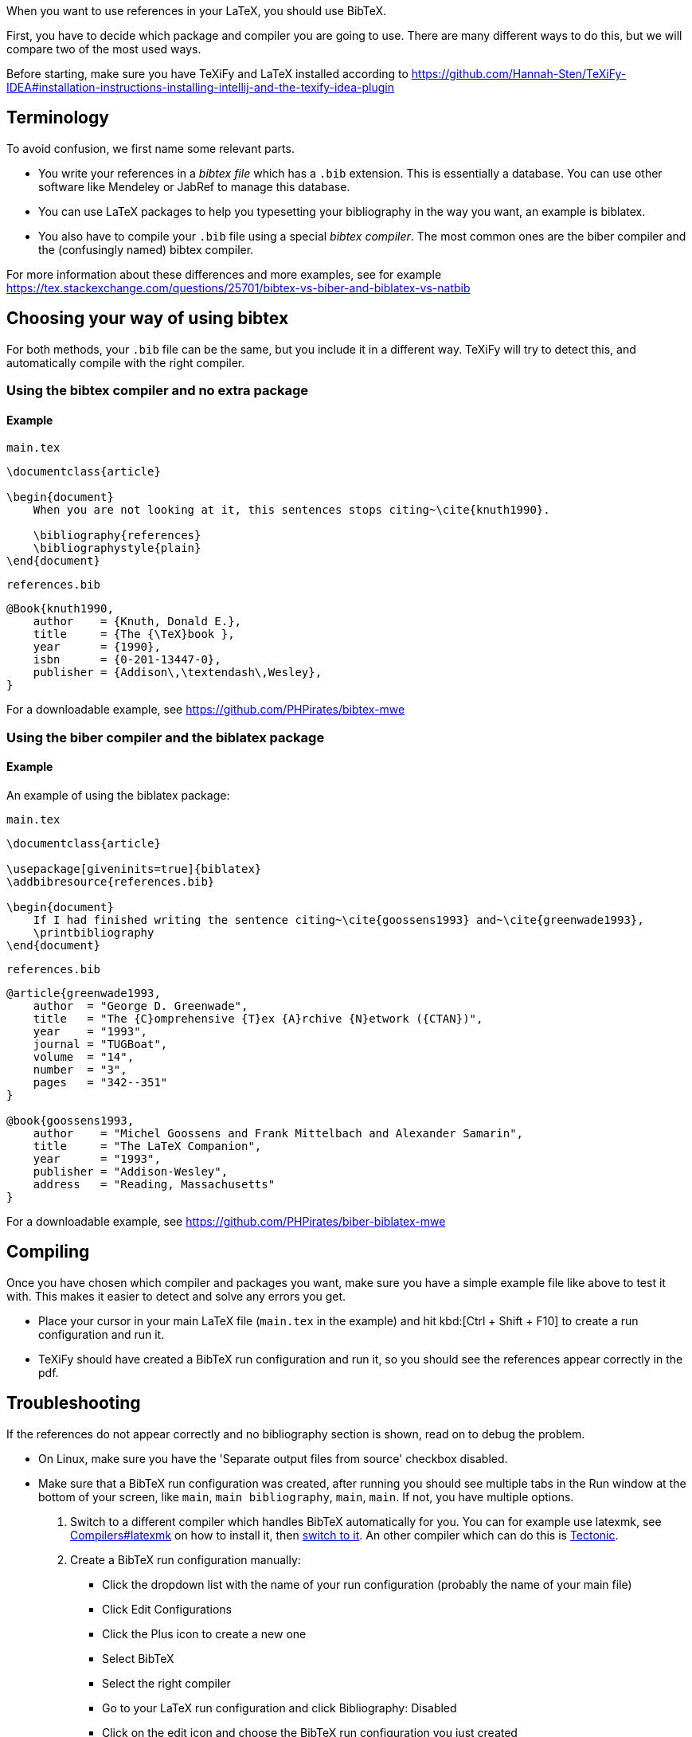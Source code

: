 When you want to use references in your LaTeX, you should use BibTeX.

First, you have to decide which package and compiler you are going to use.
There are many different ways to do this, but we will compare two of the most used ways.

Before starting, make sure you have TeXiFy and LaTeX installed according to https://github.com/Hannah-Sten/TeXiFy-IDEA#installation-instructions-installing-intellij-and-the-texify-idea-plugin

== Terminology

To avoid confusion, we first name some relevant parts.

* You write your references in a _bibtex file_ which has a `.bib` extension. This is essentially a database. You can use other software like Mendeley or JabRef to manage this database.
* You can use LaTeX packages to help you typesetting your bibliography in the way you want, an example is biblatex.
* You also have to compile your `.bib` file using a special _bibtex compiler_. The most common ones are the biber compiler and the (confusingly named) bibtex compiler.

For more information about these differences and more examples, see for example https://tex.stackexchange.com/questions/25701/bibtex-vs-biber-and-biblatex-vs-natbib

== Choosing your way of using bibtex

For both methods, your `.bib` file can be the same, but you include it in a different way.
TeXiFy will try to detect this, and automatically compile with the right compiler.

=== Using the bibtex compiler and no extra package

==== Example

`main.tex`
[source,latex]
----
\documentclass{article}

\begin{document}
    When you are not looking at it, this sentences stops citing~\cite{knuth1990}.

    \bibliography{references}
    \bibliographystyle{plain}
\end{document}
----

`references.bib`
[source,bibtex]
----
@Book{knuth1990,
    author    = {Knuth, Donald E.},
    title     = {The {\TeX}book },
    year      = {1990},
    isbn      = {0-201-13447-0},
    publisher = {Addison\,\textendash\,Wesley},
}
----

For a downloadable example, see https://github.com/PHPirates/bibtex-mwe

=== Using the biber compiler and the biblatex package

==== Example
An example of using the biblatex package:

`main.tex`
[source,latex]
----
\documentclass{article}

\usepackage[giveninits=true]{biblatex}
\addbibresource{references.bib}

\begin{document}
    If I had finished writing the sentence citing~\cite{goossens1993} and~\cite{greenwade1993},
    \printbibliography
\end{document}
----

`references.bib`
[source,bibtex]
----
@article{greenwade1993,
    author  = "George D. Greenwade",
    title   = "The {C}omprehensive {T}ex {A}rchive {N}etwork ({CTAN})",
    year    = "1993",
    journal = "TUGBoat",
    volume  = "14",
    number  = "3",
    pages   = "342--351"
}

@book{goossens1993,
    author    = "Michel Goossens and Frank Mittelbach and Alexander Samarin",
    title     = "The LaTeX Companion",
    year      = "1993",
    publisher = "Addison-Wesley",
    address   = "Reading, Massachusetts"
}
----

For a downloadable example, see https://github.com/PHPirates/biber-biblatex-mwe

== Compiling

Once you have chosen which compiler and packages you want, make sure you have a simple example file like above to test it with.
This makes it easier to detect and solve any errors you get.

* Place your cursor in your main LaTeX file (`main.tex` in the example) and hit kbd:[Ctrl + Shift + F10] to create a run configuration and run it.
* TeXiFy should have created a BibTeX run configuration and run it, so you should see the references appear correctly in the pdf.

== Troubleshooting

If the references do not appear correctly and no bibliography section is shown, read on to debug the problem.

* On Linux, make sure you have the 'Separate output files from source' checkbox disabled.
* Make sure that a BibTeX run configuration was created, after running you should see multiple tabs in the Run window at the bottom of your screen, like `main`, `main bibliography`, `main`, `main`. If not, you have multiple options.

1. Switch to a different compiler which handles BibTeX automatically for you. You can for example use latexmk, see link:Compilers#latexmk[Compilers#latexmk] on how to install it, then link:Compilers#Switching-compilers[switch to it]. An other compiler which can do this is link:Compilers#Tectonic[Tectonic].
2. Create a BibTeX run configuration manually:
** Click the dropdown list with the name of your run configuration (probably the name of your main file)
** Click Edit Configurations
** Click the Plus icon to create a new one
** Select BibTeX
** Select the right compiler
** Go to your LaTeX run configuration and click Bibliography: Disabled
** Click on the edit icon and choose the BibTeX run configuration you just created
** Now run your _main_ run configuration (not the BibTeX one) and you should see it first runs LaTeX, then BibTeX then LaTeX twice.

* If the exit code of any run is not 0, check the log for any error message.